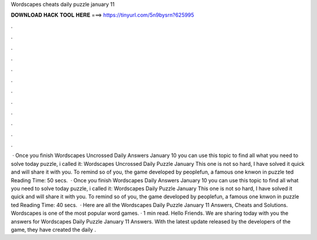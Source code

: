 Wordscapes cheats daily puzzle january 11

𝐃𝐎𝐖𝐍𝐋𝐎𝐀𝐃 𝐇𝐀𝐂𝐊 𝐓𝐎𝐎𝐋 𝐇𝐄𝐑𝐄 ===> https://tinyurl.com/5n9bysrn?625995

.

.

.

.

.

.

.

.

.

.

.

.

 · Once you finish Wordscapes Uncrossed Daily Answers January 10 you can use this topic to find all what you need to solve today puzzle, i called it: Wordscapes Uncrossed Daily Puzzle January This one is not so hard, I have solved it quick and will share it with you. To remind so of you, the game developed by peoplefun, a famous one knwon in puzzle ted Reading Time: 50 secs.  · Once you finish Wordscapes Daily Answers January 10 you can use this topic to find all what you need to solve today puzzle, i called it: Wordscapes Daily Puzzle January This one is not so hard, I have solved it quick and will share it with you. To remind so of you, the game developed by peoplefun, a famous one knwon in puzzle ted Reading Time: 40 secs.  · Here are all the Wordscapes Daily Puzzle January 11 Answers, Cheats and Solutions. Wordscapes is one of the most popular word games. · 1 min read. Hello Friends. We are sharing today with you the answers for Wordscapes Daily Puzzle January 11 Answers. With the latest update released by the developers of the game, they have created the daily .